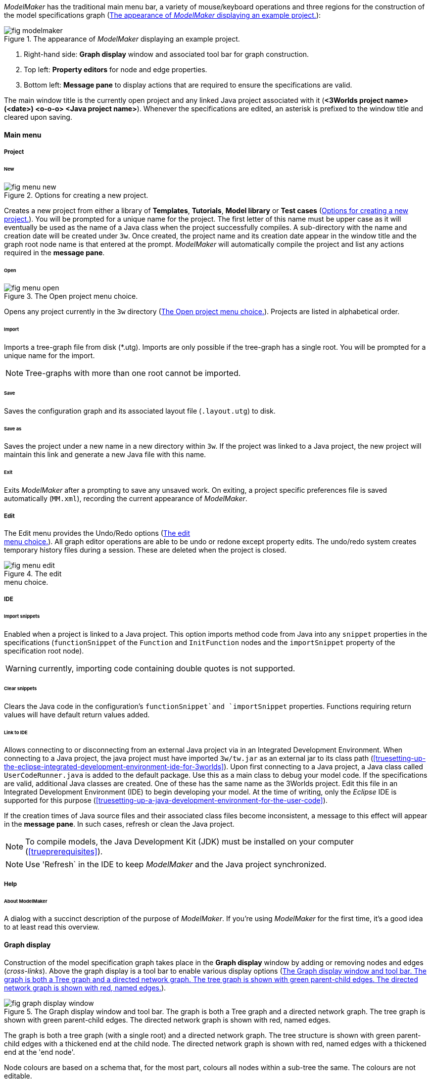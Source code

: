 _ModelMaker_ has the traditional main menu bar, a variety of mouse/keyboard operations and three regions for the construction of the model specifications graph (<<fig-modelmaker>>):

[#fig-modelmaker]
.The appearance of _ModelMaker_ displaying an example project.
image::using-modelmakerIMG/fig-modelmaker.png[align="center"]

. Right-hand side: *Graph display* window and associated tool bar for graph construction. 
. Top left: *Property editors* for node and edge properties. 
. Bottom left: *Message pane* to display actions that are required to ensure the specifications are valid. 

The main window title is the currently open project and any linked Java project associated with it (*<3Worlds project name>(<date>) <o-o-o> <Java project name>*). Whenever the specifications are edited, an asterisk is prefixed to the window title and cleared upon saving.

==== Main menu

===== Project

====== New

[#fig-menu-new]
.Options for creating a new project.
image::using-modelmakerIMG/fig-menu-new.png[role="thumb",align="left",float="right"]

Creates a new project from either a library of *Templates*, *Tutorials*, *Model library* or *Test cases* (<<fig-menu-new>>). You will be prompted for a unique name for the project. The first letter of this name must be upper case as it will eventually be used as the name of a Java class when the project successfully compiles.  A sub-directory with the name and creation date will be created under `3w`.
Once created, the project name and its creation date appear in the window title and the graph root node name is that entered at the prompt. _ModelMaker_ will automatically compile the project and list any actions required in the *message pane*.

====== Open

[#fig-menu-open]
.The Open project menu choice.
image::using-modelmakerIMG/fig-menu-open.png[role="thumb",align="left",float="right"]

Opens any project currently in the `3w` directory (<<fig-menu-open>>). Projects are listed in alphabetical order.

====== Import

Imports a tree-graph file from disk (*.utg). Imports are only possible if the tree-graph has a single root. You will be prompted for a unique name for the import.

NOTE: Tree-graphs with more than one root cannot be imported.

====== Save

Saves the configuration graph and its associated layout file (`.layout.utg`) to disk.

====== Save as

Saves the project under a new name in a new directory within `3w`. If the project was linked to a Java project, the new project will maintain this link and generate a new Java file with this name.

====== Exit

Exits _ModelMaker_ after a prompting to save any unsaved work. On exiting, a project specific preferences file is saved  automatically (`MM.xml`), recording the current appearance of _ModelMaker_.

===== Edit

The Edit menu provides the Undo/Redo options (<<fig-menu-edit>>). All graph editor operations are able to be undo or redone except property edits. The undo/redo system creates temporary history files during a session. These are deleted when the project is closed.

[#fig-menu-edit]
.The edit pass:[<br/>] menu choice.
image::using-modelmakerIMG/fig-menu-edit.png[role="thumb",align="left",float="right"]

===== IDE

====== Import snippets

Enabled when a project is linked to a Java project. This option imports method code from Java into any `snippet` properties in the specifications (`functionSnippet` of the `Function` and `InitFunction` nodes and the `importSnippet` property of the specification root node). 

WARNING: currently, importing code containing double quotes is not supported.

====== Clear snippets

Clears the Java code in the configuration's `functionSnippet`and `importSnippet` properties. Functions requiring return values will have default return values added.

====== Link to IDE

Allows connecting to or disconnecting from an external Java project via in an Integrated Development Environment. When connecting to a Java project, the java project must have imported `3w/tw.jar` as an external jar to its class path (<<truesetting-up-the-eclipse-integrated-development-environment-ide-for-3worlds>>). Upon first connecting to a Java project, a Java class called `UserCodeRunner.java` is added to the default package. Use this as a main class to debug your model code. If the specifications are valid, additional Java classes are created. One of these has the same name as the 3Worlds project. Edit this file in an Integrated Development Environment (IDE) to begin developing your model. At the time of writing, only the _Eclipse_ IDE is supported for this purpose (<<truesetting-up-a-java-development-environment-for-the-user-code>>).

If the creation times of Java source files and their associated class files become inconsistent, a message to this effect will appear in the *message pane*. In such cases, refresh or clean the Java project.

NOTE: To compile models, the Java Development Kit (JDK)  must be installed on your computer (<<trueprerequisites>>). 

NOTE: Use 'Refresh` in the IDE to keep _ModelMaker_ and the Java project synchronized. 

===== Help

====== About ModelMaker

A dialog with a succinct description of the purpose of _ModelMaker_. If you're using _ModelMaker_ for the first time, it's a good idea to at least read this overview.

==== Graph display

Construction of the model specification graph takes place in the *Graph display* window by adding or removing nodes and edges (_cross-links_). Above the graph display is a tool bar to enable various display options (<<fig-graph-display-window>>).

[#fig-graph-display-window]
.The Graph display window and tool bar. The graph is both a Tree graph and a directed network graph. The tree graph is shown with green parent-child edges. The directed network graph is shown with red, named edges.
image::using-modelmakerIMG/fig-graph-display-window.png[align="center"]

The graph is both a tree graph (with a single root) and a directed network graph. The tree structure is shown with green parent-child edges with a thickened end at the child node. The directed network graph is shown with red, named edges with a thickened end at the 'end node'.

Node colours are based on a schema that, for the most part,  colours all nodes within a sub-tree the same. The colours are not editable.

===== Tool bar

[#fig-tool-bar]
.Tool bar options for managing the graph display.
image::using-modelmakerIMG/fig-tool-bar.png[align="center"]

. Layout selection: The four radio buttons (*L1, L2, L3, L4*) select one of four layout algorithms:
... *L1* - ordered tree. The nodes are listed vertically in alphabetical order.
... *L2* - radial tree. The radius decreases as the path distance from the root node increases.
... *L3* - radial tree. The radius remains constant. 
... *L4* - spring graph. A force directed layout. Parent-child edges (green) and treated in the same way as _cross-links_ (red).
. Layout options
... *L*: Applies the current layout options.
... *X*: Toggles the _cross-links_.
... *<*: Toggles the parent-child edges.
... *>|*: Moves any isolated nodes to the right-hand side of the window.
... *Current layout root*: The name of the node used for the display root of the graph. The default is the black 3worlds root node. This can be changed by right-clicking on any node while holding down the `Ctrl` key. The display root node is also indicated by a black circle. This option only applies to tree layouts.

. Miscellaneous
... *Path len.*: Sets the path length when the _show local graph_ display mode is activated (by moving the mouse over a node while holding down the `Shift` key).
... *Jitter*: Sets the amount of random displacement of a node when applying a layout. This is useful to separate text and/or lines drawn over each other.

. Text options:
... *Node text*: Display the node label and name or any combination of the two including no text.
... *Edge text*: Display the edge label and name or any combination of the two including no text.

. *Element size*: Increases or decreases the size of all nodes, edges and text in the display.

. *Animate*: When checked, changes to the shape of the graph by either collapsing/expanding sub-trees or applying a layout function are animated. Switch this off for large graphs - the animation routine can quickly become over-loaded and the resulting animation jumpy.

===== Keyboard and mouse functions

// - mouse-keyboard options (2drag pane, 3drag node, 4popup, 5local graph, 6display root).
... *Pan*: Drag the mouse anywhere other than on a node to pan the graph drawing surface. This assumes the display size is larger than the window.
... *Drag node*: Left-click on any node to change its position. Nodes are shown in red when the mouse passes over them.
... *Show local graph*: Hold down the `Shift` key while moving the mouse over a node. The _path length_ for this feature is set in the tool bar.
... *Show node properties*: Right-click on any node to display its properties in the _Selected properties_ property editor.
... *Zoom*: Hold down the `Ctrl` key while moving the mouse wheel to zoom in and out of the display.
... *Pop-up edit menu*: Right-click on any node to see the edit options available for that node.

===== Pop-up edit options

This menu is the principle way in which the specification graph is constructed (<<fig-popup>>). Note that the `predefined:*catoregories*` sub-tree cannot be edited except for any 'in-edges' that may be allowed from outside this sub-tree.

[#fig-popup]
.The pop-up menu. pass:[<br/>] Available options depend pass:[<br/>] on the node selected.
image::using-modelmakerIMG/fig-popup.png[role="thumb",align="left",float="right"]

... *New node*: Displays a list of valid node labels that can be children of this node.
... *New edge*: Displays a list of valid edges (_cross-links_) from this node to another existing node.
... *New child edge*: Displays a list of (parentless) nodes that can be valid children of this node.
... *Expand sub-tree*: Displays a list of sub-trees that can be expanded from this node. After expanding, any properties of these nodes and edges will appear in the property editor.
... *Collapse sub-tree*: Displays a list of sub-trees that can be collapsed from this node. After collapsing, any properties of these nodes and edges will be removed from the property editor.
... *Delete node*: Deletes this node. Note that the `3Worlds` root node cannot be deleted.
... *Delete edge*: Displays a list of 'out-edges' from this node that can be deleted.
... *Delete child edge*: Displays a list of child nodes that can be orphaned. Note that the specifications are not valid until all child nodes have parents.
... *Optional properties*: Displays a dialog with any optional properties that can be added or removed from this node.
... *Rename node*: Changes the node name to some other unqiue name. Note that the name of the root node cannot be changed.
... *Rename edge*: Displays a list of 'out-edges' whose name can be changed to some other unqiue name. 
... *Import sub-tree*: Displays a list of valid child node labels that can form the root of a sub-tree read from file.
... *Export sub-tree*: Displays a list of the current child nodes of this node that can be exported to file as a sub-tree.

==== Property editors

[#fig-properties-all]
.Property editor showing pass:[<br/>] properties listed by name.
image::using-modelmakerIMG/fig-properties-all.png[role="thumb",align="left",float="left"]

[#fig-properties-selected]
.Property editor showing only pass:[<br/>] properties of a selected node (here a `TimeLine`).
image::using-modelmakerIMG/fig-properties-selected.png[align="left",role="thumb",float="right"]

There are two property editors available on separate tabs: one (_Properties_) displays all _editable_ properties of the currently displayed nodes and edges (<<fig-properties-all>>); and a second (_Selected properties_) shows _all_ properties of a selected node (left-click on any node: <<fig-properties-selected>>).

[#fig-properties-category]
.Property editor showing pass:[<br/>] properties listed by category.
image::using-modelmakerIMG/fig-properties-category.png[role="thumb",align="left", float="right"]

The _Properties_ editor has two buttons; one to display properties by category (<<fig-properties-category>>; in this case this means by sub-tree) and the other to display properties by name (<<fig-properties-all>>). There is also a search field that can be used to show only those properties that match the search text.

Properties are only shown for nodes that are currently visible (expanded) in the graph.

==== Message pane

The *message pane* displays information about what is required to make the model specifications valid. It grows and shrinks during construction depending on the state of the graph. Information is presented in three levels of detail: action, details and debug (<<fig-msg-formats>>). Generally, the 'action' level is all that is required.

[#fig-msg-formats]
.Message pane displaying three different message formats.
image::using-modelmakerIMG/fig-msg-formats.png[align="center",role="thumb"]

Messages are displayed in alphabetical order of the Action text no matter what the display level. At the bottom of the *message pane* are two buttons described at the end of this section.

... *Action*: This level indicates what action must be taken for the specifications to comply with the 3Worlds archetype. Its format is: a) the message category (usually *[Node]*, *[Edge]* or *[Property]*); b) the target (the label:name of a node or edge or a property name) and the action message (<<fig-msg-formats>>).

... *Details*: This level shows the action message and the specification constraint that is unsatisfied. The information provided varies with the message but in general includes (<<fig-msg-formats>>):

.... Message number. As noted, the message order remains consistant no matter the display option. 
.... The action message: usually in the form of "Do this or that".
.... The specification constraint: usually in the form of "Expected this but found that".
.... The Java class of the query issuing the message.
.... The node in the 3Worlds archetype that defines the application of this query class.
.... The target element (node, edge, property or some other item class)


... *Debug*: This level shows all information available for this message including a detailed description of the target and archetype elements. It is rarely informative unless you are a contributor to the development of 3Worlds (<<fig-msg-formats>>).

===== Verify and Deploy

... *Verify*: Verifies that the specification graph conforms with the archetype and compiles the Java code. This process takes place in the background any time the graph is edited. Therefore, there is rarely any need to click the compile button.

... *Deploy*: This button is enabled (traffic light green) whenever the *message pane* is clear. When clicked, _ModelRunner_ is launched to run the model with the specified experiment design.
